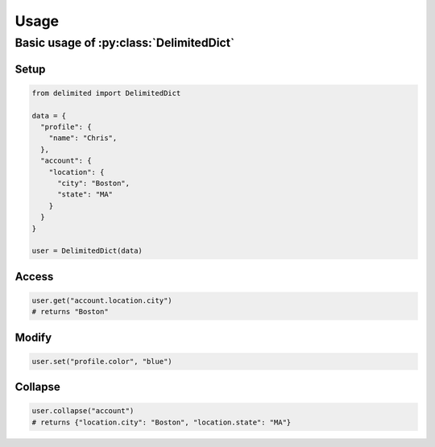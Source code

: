 Usage
=====

Basic usage of :py:class:`DelimitedDict`
----------------------------------------

Setup
^^^^^

.. code-block:: python
  
  from delimited import DelimitedDict
  
  data = {
    "profile": {
      "name": "Chris",
    },
    "account": {
      "location": {
        "city": "Boston",
        "state": "MA"
      }
    }
  }
  
  user = DelimitedDict(data)

Access
^^^^^^

.. code-block:: python
  
  user.get("account.location.city")
  # returns "Boston"
  
Modify
^^^^^^

.. code-block:: python
  
  user.set("profile.color", "blue")

Collapse
^^^^^^^^

.. code-block:: python

  user.collapse("account")
  # returns {"location.city": "Boston", "location.state": "MA"}
